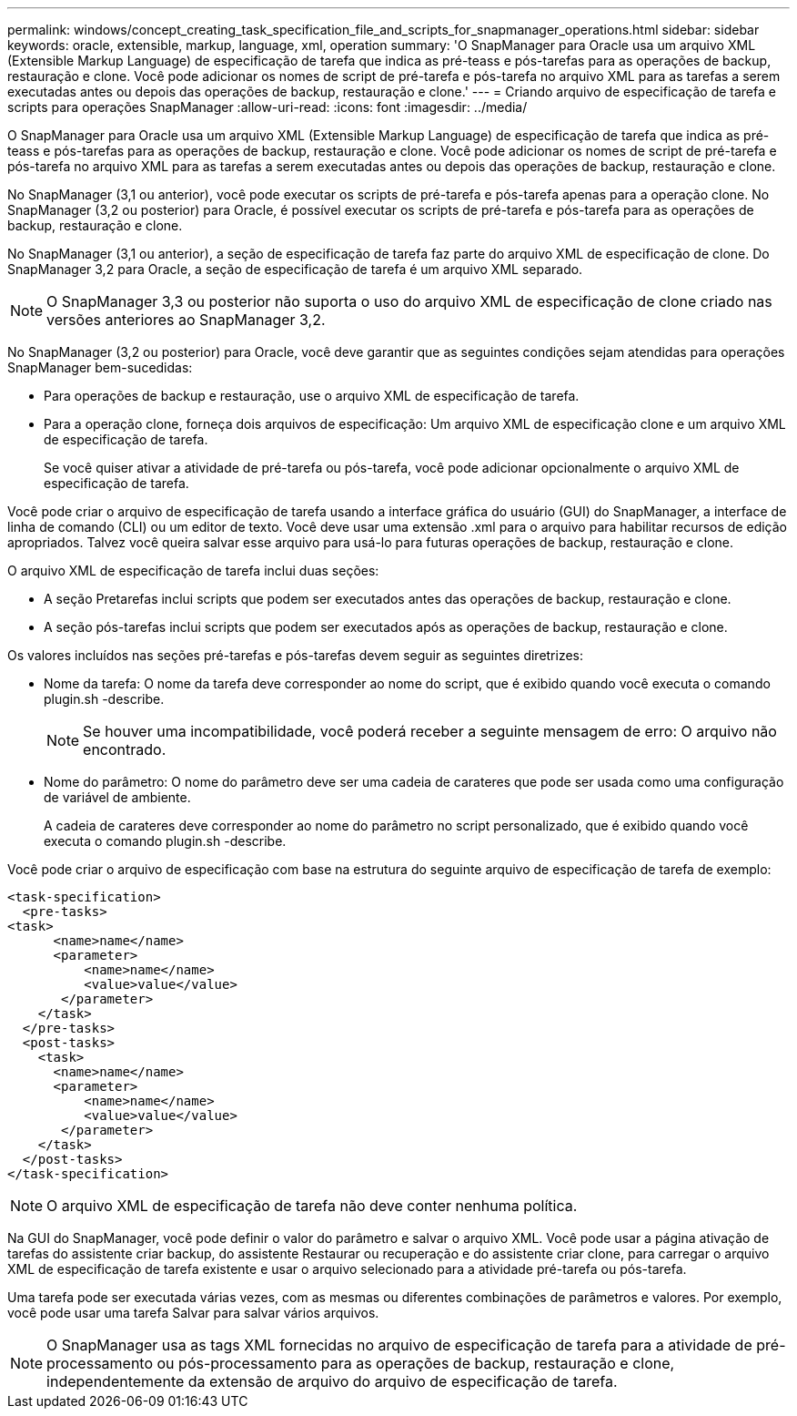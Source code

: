 ---
permalink: windows/concept_creating_task_specification_file_and_scripts_for_snapmanager_operations.html 
sidebar: sidebar 
keywords: oracle, extensible, markup, language, xml, operation 
summary: 'O SnapManager para Oracle usa um arquivo XML (Extensible Markup Language) de especificação de tarefa que indica as pré-teass e pós-tarefas para as operações de backup, restauração e clone. Você pode adicionar os nomes de script de pré-tarefa e pós-tarefa no arquivo XML para as tarefas a serem executadas antes ou depois das operações de backup, restauração e clone.' 
---
= Criando arquivo de especificação de tarefa e scripts para operações SnapManager
:allow-uri-read: 
:icons: font
:imagesdir: ../media/


[role="lead"]
O SnapManager para Oracle usa um arquivo XML (Extensible Markup Language) de especificação de tarefa que indica as pré-teass e pós-tarefas para as operações de backup, restauração e clone. Você pode adicionar os nomes de script de pré-tarefa e pós-tarefa no arquivo XML para as tarefas a serem executadas antes ou depois das operações de backup, restauração e clone.

No SnapManager (3,1 ou anterior), você pode executar os scripts de pré-tarefa e pós-tarefa apenas para a operação clone. No SnapManager (3,2 ou posterior) para Oracle, é possível executar os scripts de pré-tarefa e pós-tarefa para as operações de backup, restauração e clone.

No SnapManager (3,1 ou anterior), a seção de especificação de tarefa faz parte do arquivo XML de especificação de clone. Do SnapManager 3,2 para Oracle, a seção de especificação de tarefa é um arquivo XML separado.


NOTE: O SnapManager 3,3 ou posterior não suporta o uso do arquivo XML de especificação de clone criado nas versões anteriores ao SnapManager 3,2.

No SnapManager (3,2 ou posterior) para Oracle, você deve garantir que as seguintes condições sejam atendidas para operações SnapManager bem-sucedidas:

* Para operações de backup e restauração, use o arquivo XML de especificação de tarefa.
* Para a operação clone, forneça dois arquivos de especificação: Um arquivo XML de especificação clone e um arquivo XML de especificação de tarefa.
+
Se você quiser ativar a atividade de pré-tarefa ou pós-tarefa, você pode adicionar opcionalmente o arquivo XML de especificação de tarefa.



Você pode criar o arquivo de especificação de tarefa usando a interface gráfica do usuário (GUI) do SnapManager, a interface de linha de comando (CLI) ou um editor de texto. Você deve usar uma extensão .xml para o arquivo para habilitar recursos de edição apropriados. Talvez você queira salvar esse arquivo para usá-lo para futuras operações de backup, restauração e clone.

O arquivo XML de especificação de tarefa inclui duas seções:

* A seção Pretarefas inclui scripts que podem ser executados antes das operações de backup, restauração e clone.
* A seção pós-tarefas inclui scripts que podem ser executados após as operações de backup, restauração e clone.


Os valores incluídos nas seções pré-tarefas e pós-tarefas devem seguir as seguintes diretrizes:

* Nome da tarefa: O nome da tarefa deve corresponder ao nome do script, que é exibido quando você executa o comando plugin.sh -describe.
+

NOTE: Se houver uma incompatibilidade, você poderá receber a seguinte mensagem de erro: O arquivo não encontrado.

* Nome do parâmetro: O nome do parâmetro deve ser uma cadeia de carateres que pode ser usada como uma configuração de variável de ambiente.
+
A cadeia de carateres deve corresponder ao nome do parâmetro no script personalizado, que é exibido quando você executa o comando plugin.sh -describe.



Você pode criar o arquivo de especificação com base na estrutura do seguinte arquivo de especificação de tarefa de exemplo:

[listing]
----

<task-specification>
  <pre-tasks>
<task>
      <name>name</name>
      <parameter>
          <name>name</name>
          <value>value</value>
       </parameter>
    </task>
  </pre-tasks>
  <post-tasks>
    <task>
      <name>name</name>
      <parameter>
          <name>name</name>
          <value>value</value>
       </parameter>
    </task>
  </post-tasks>
</task-specification>
----

NOTE: O arquivo XML de especificação de tarefa não deve conter nenhuma política.

Na GUI do SnapManager, você pode definir o valor do parâmetro e salvar o arquivo XML. Você pode usar a página ativação de tarefas do assistente criar backup, do assistente Restaurar ou recuperação e do assistente criar clone, para carregar o arquivo XML de especificação de tarefa existente e usar o arquivo selecionado para a atividade pré-tarefa ou pós-tarefa.

Uma tarefa pode ser executada várias vezes, com as mesmas ou diferentes combinações de parâmetros e valores. Por exemplo, você pode usar uma tarefa Salvar para salvar vários arquivos.


NOTE: O SnapManager usa as tags XML fornecidas no arquivo de especificação de tarefa para a atividade de pré-processamento ou pós-processamento para as operações de backup, restauração e clone, independentemente da extensão de arquivo do arquivo de especificação de tarefa.

